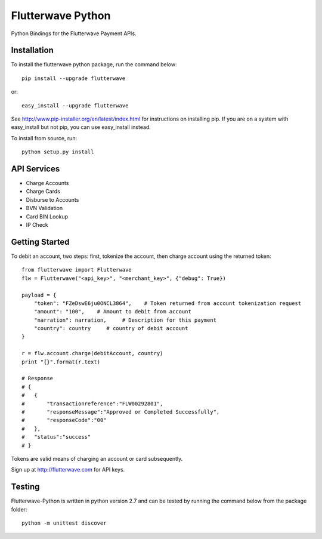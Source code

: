 ******************
Flutterwave Python
******************

Python Bindings for the Flutterwave Payment APIs.

==================
Installation
==================

To install the flutterwave python package, run the command below::

    pip install --upgrade flutterwave

or::

    easy_install --upgrade flutterwave

See http://www.pip-installer.org/en/latest/index.html for instructions
on installing pip. If you are on a system with easy_install but not
pip, you can use easy_install instead.

To install from source, run::

    python setup.py install

=================
API Services
=================
- Charge Accounts
- Charge Cards
- Disburse to Accounts
- BVN Validation
- Card BIN Lookup
- IP Check

===================
Getting Started
===================

To debit an account, two steps: first, tokenize the account, then charge account using the returned token::

    from flutterwave import Flutterwave
    flw = Flutterwave("<api_key>", "<merchant_key>", {"debug": True})

    payload = {
        "token": "FZeDswE6ju0ONCL3864",    # Token returned from account tokenization request
        "amount": "100",    # Amount to debit from account
        "narration": narration,     # Description for this payment
        "country": country     # country of debit account
    }

    r = flw.account.charge(debitAccount, country)
    print "{}".format(r.text)

    # Response
    # {
    #   {
    #       "transactionreference":"FLW00292801",
    #       "responseMessage":"Approved or Completed Successfully",
    #       "responseCode":"00"
    #   },
    #   "status":"success"
    # }




Tokens are valid means of charging an account or card subsequently. 

Sign up at http://flutterwave.com for API keys.

============
Testing
============

Flutterwave-Python is written in python version 2.7 and can be tested by running the command below from the package folder::

    python -m unittest discover